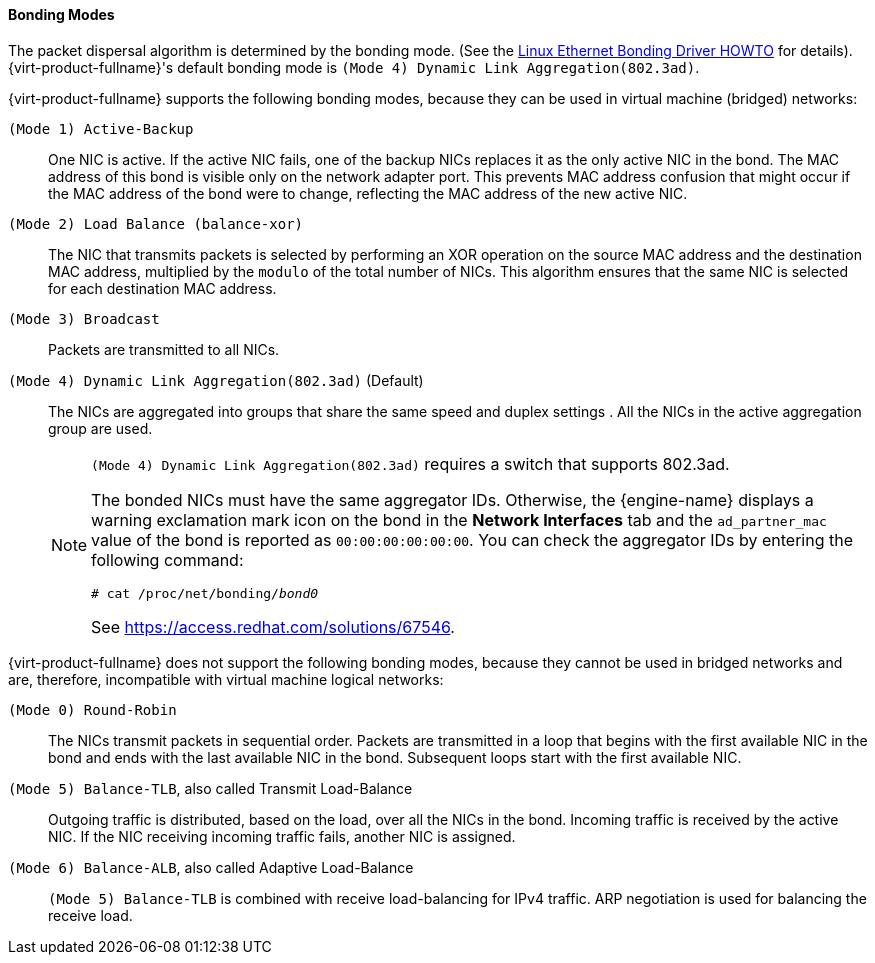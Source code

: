 [[Bonding_Modes]]
==== Bonding Modes

The packet dispersal algorithm is determined by the bonding mode. (See the link:https://www.kernel.org/doc/Documentation/networking/bonding.txt[Linux Ethernet Bonding Driver HOWTO] for details). {virt-product-fullname}'s default bonding mode is `(Mode 4) Dynamic Link Aggregation(802.3ad)`.

{virt-product-fullname} supports the following bonding modes, because they can be used in virtual machine (bridged) networks:

`(Mode 1) Active-Backup`:: One NIC is active. If the active NIC fails, one of the backup NICs replaces it as the only active NIC in the bond. The MAC address of this bond is visible only on the network adapter port. This prevents MAC address confusion that might occur if the MAC address of the bond were to change, reflecting the MAC address of the new active NIC.

`(Mode 2) Load Balance (balance-xor)`:: The NIC that transmits packets is selected by performing an XOR operation on the source MAC address and the destination MAC address, multiplied by the `modulo` of the total number of NICs. This algorithm ensures that the same NIC is selected for each destination MAC address.

`(Mode 3) Broadcast`:: Packets are transmitted to all NICs.

`(Mode 4) Dynamic Link Aggregation(802.3ad)` (Default):: The NICs are aggregated into groups that share the same speed and duplex settings . All the NICs in the active aggregation group are used.
+
[NOTE]
====
`(Mode 4) Dynamic Link Aggregation(802.3ad)` requires a switch that supports 802.3ad.

The bonded NICs must have the same aggregator IDs. Otherwise, the {engine-name} displays a warning exclamation mark icon on the bond in the *Network Interfaces* tab and the `ad_partner_mac` value of the bond is reported as `00:00:00:00:00:00`. You can check the aggregator IDs by entering the following command:

[options="nowrap" subs="normal"]
----
# cat /proc/net/bonding/_bond0_
----

See link:https://access.redhat.com/solutions/67546[].
====

{virt-product-fullname} does not support the following bonding modes, because they cannot be used in bridged networks and are, therefore, incompatible with virtual machine logical networks:

`(Mode 0) Round-Robin`:: The NICs transmit packets in sequential order. Packets are transmitted in a loop that begins with the first available NIC in the bond and ends with the last available NIC in the bond. Subsequent loops start with the first available NIC.

`(Mode 5) Balance-TLB`, also called Transmit Load-Balance:: Outgoing traffic is distributed, based on the load, over all the NICs in the bond. Incoming traffic is received by the active NIC. If the NIC receiving incoming traffic fails, another NIC is assigned.

`(Mode 6) Balance-ALB`, also called Adaptive Load-Balance:: `(Mode 5) Balance-TLB` is combined with receive load-balancing for IPv4 traffic. ARP negotiation is used for balancing the receive load.
